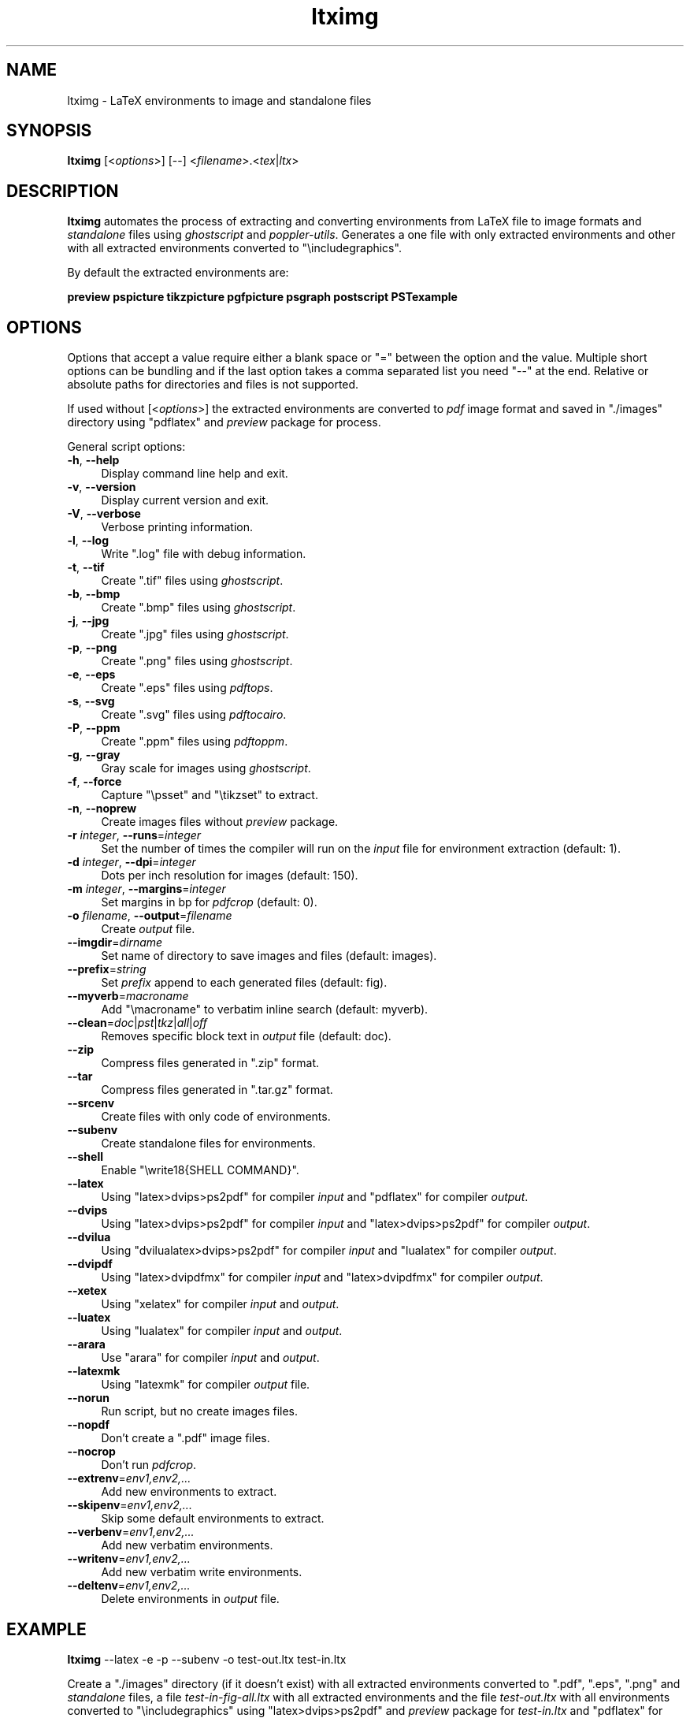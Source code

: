 .\" -*- mode: troff; coding: utf-8 -*-
.\" Automatically generated by Pod::Man 5.01 (Pod::Simple 3.45)
.\"
.\" Standard preamble:
.\" ========================================================================
.de Sp \" Vertical space (when we can't use .PP)
.if t .sp .5v
.if n .sp
..
.de Vb \" Begin verbatim text
.ft CW
.nf
.ne \\$1
..
.de Ve \" End verbatim text
.ft R
.fi
..
.\" \*(C` and \*(C' are quotes in nroff, nothing in troff, for use with C<>.
.ie n \{\
.    ds C` ""
.    ds C' ""
'br\}
.el\{\
.    ds C`
.    ds C'
'br\}
.\"
.\" Escape single quotes in literal strings from groff's Unicode transform.
.ie \n(.g .ds Aq \(aq
.el       .ds Aq '
.\"
.\" If the F register is >0, we'll generate index entries on stderr for
.\" titles (.TH), headers (.SH), subsections (.SS), items (.Ip), and index
.\" entries marked with X<> in POD.  Of course, you'll have to process the
.\" output yourself in some meaningful fashion.
.\"
.\" Avoid warning from groff about undefined register 'F'.
.de IX
..
.nr rF 0
.if \n(.g .if rF .nr rF 1
.if (\n(rF:(\n(.g==0)) \{\
.    if \nF \{\
.        de IX
.        tm Index:\\$1\t\\n%\t"\\$2"
..
.        if !\nF==2 \{\
.            nr % 0
.            nr F 2
.        \}
.    \}
.\}
.rr rF
.\" ========================================================================
.\"
.IX Title "ltximg 1"
.TH ltximg 1 2024-04-15 2.2 "General Commands Manual"
.\" For nroff, turn off justification.  Always turn off hyphenation; it makes
.\" way too many mistakes in technical documents.
.if n .ad l
.nh
.SH NAME
ltximg \- LaTeX environments to image and standalone files
.SH SYNOPSIS
.IX Header "SYNOPSIS"
\&\fBltximg\fR [<\fIoptions\fR>] [\-\-] <\fIfilename\fR>.<\fItex\fR|\fIltx\fR>
.SH DESCRIPTION
.IX Header "DESCRIPTION"
\&\fBltximg\fR automates the process of extracting and converting
environments from LaTeX file to image formats and \fIstandalone\fR files
using \fIghostscript\fR and \fIpoppler-utils\fR. Generates a one file with
only extracted environments and other with all extracted environments
converted to \f(CW\*(C`\eincludegraphics\*(C'\fR.
.PP
By default the extracted environments are:
.PP
\&\fBpreview\fR \fBpspicture\fR \fBtikzpicture\fR \fBpgfpicture\fR \fBpsgraph\fR \fBpostscript\fR \fBPSTexample\fR
.SH OPTIONS
.IX Header "OPTIONS"
Options that accept a value require either a blank space or \f(CW\*(C`=\*(C'\fR between
the option and the value. Multiple short options can be bundling and
if the last option takes a comma separated list you need \f(CW\*(C`\-\-\*(C'\fR at the end.
Relative or absolute paths for directories and files is not supported.
.PP
If used without [<\fIoptions\fR>] the extracted environments are converted
to \fIpdf\fR image format and saved in \f(CW\*(C`./images\*(C'\fR directory using \f(CW\*(C`pdflatex\*(C'\fR
and \fIpreview\fR package for process.
.PP
General script options:
.IP "\fB\-h\fR, \fB\-\-help\fR" 4
.IX Item "-h, --help"
Display command line help and exit.
.IP "\fB\-v\fR, \fB\-\-version\fR" 4
.IX Item "-v, --version"
Display current version and exit.
.IP "\fB\-V\fR, \fB\-\-verbose\fR" 4
.IX Item "-V, --verbose"
Verbose printing information.
.IP "\fB\-l\fR, \fB\-\-log\fR" 4
.IX Item "-l, --log"
Write \f(CW\*(C`.log\*(C'\fR file with debug information.
.IP "\fB\-t\fR, \fB\-\-tif\fR" 4
.IX Item "-t, --tif"
Create \f(CW\*(C`.tif\*(C'\fR files using \fIghostscript\fR.
.IP "\fB\-b\fR, \fB\-\-bmp\fR" 4
.IX Item "-b, --bmp"
Create \f(CW\*(C`.bmp\*(C'\fR files using \fIghostscript\fR.
.IP "\fB\-j\fR, \fB\-\-jpg\fR" 4
.IX Item "-j, --jpg"
Create \f(CW\*(C`.jpg\*(C'\fR files using \fIghostscript\fR.
.IP "\fB\-p\fR, \fB\-\-png\fR" 4
.IX Item "-p, --png"
Create \f(CW\*(C`.png\*(C'\fR files using \fIghostscript\fR.
.IP "\fB\-e\fR, \fB\-\-eps\fR" 4
.IX Item "-e, --eps"
Create \f(CW\*(C`.eps\*(C'\fR files using \fIpdftops\fR.
.IP "\fB\-s\fR, \fB\-\-svg\fR" 4
.IX Item "-s, --svg"
Create \f(CW\*(C`.svg\*(C'\fR files using \fIpdftocairo\fR.
.IP "\fB\-P\fR, \fB\-\-ppm\fR" 4
.IX Item "-P, --ppm"
Create \f(CW\*(C`.ppm\*(C'\fR files using \fIpdftoppm\fR.
.IP "\fB\-g\fR, \fB\-\-gray\fR" 4
.IX Item "-g, --gray"
Gray scale for images using \fIghostscript\fR.
.IP "\fB\-f\fR, \fB\-\-force\fR" 4
.IX Item "-f, --force"
Capture \f(CW\*(C`\epsset\*(C'\fR and \f(CW\*(C`\etikzset\*(C'\fR to extract.
.IP "\fB\-n\fR, \fB\-\-noprew\fR" 4
.IX Item "-n, --noprew"
Create images files without \fIpreview\fR package.
.IP "\fB\-r\fR \fIinteger\fR, \fB\-\-runs\fR=\fIinteger\fR" 4
.IX Item "-r integer, --runs=integer"
Set the number of times the compiler will run on the \fIinput\fR file for
environment extraction (default: 1).
.IP "\fB\-d\fR \fIinteger\fR, \fB\-\-dpi\fR=\fIinteger\fR" 4
.IX Item "-d integer, --dpi=integer"
Dots per inch resolution for images (default: 150).
.IP "\fB\-m\fR \fIinteger\fR, \fB\-\-margins\fR=\fIinteger\fR" 4
.IX Item "-m integer, --margins=integer"
Set margins in bp for \fIpdfcrop\fR (default: 0).
.IP "\fB\-o\fR \fIfilename\fR, \fB\-\-output\fR=\fIfilename\fR" 4
.IX Item "-o filename, --output=filename"
Create \fIoutput\fR file.
.IP \fB\-\-imgdir\fR=\fIdirname\fR 4
.IX Item "--imgdir=dirname"
Set name of directory to save images and files (default: images).
.IP \fB\-\-prefix\fR=\fIstring\fR 4
.IX Item "--prefix=string"
Set \fIprefix\fR append to each generated files (default: fig).
.IP \fB\-\-myverb\fR=\fImacroname\fR 4
.IX Item "--myverb=macroname"
Add \f(CW\*(C`\emacroname\*(C'\fR to verbatim inline search (default: myverb).
.IP \fB\-\-clean\fR=\fIdoc\fR|\fIpst\fR|\fItkz\fR|\fIall\fR|\fIoff\fR 4
.IX Item "--clean=doc|pst|tkz|all|off"
Removes specific block text in \fIoutput\fR file (default: doc).
.IP \fB\-\-zip\fR 4
.IX Item "--zip"
Compress files generated in \f(CW\*(C`.zip\*(C'\fR format.
.IP \fB\-\-tar\fR 4
.IX Item "--tar"
Compress files generated in \f(CW\*(C`.tar.gz\*(C'\fR format.
.IP \fB\-\-srcenv\fR 4
.IX Item "--srcenv"
Create files with only code of environments.
.IP \fB\-\-subenv\fR 4
.IX Item "--subenv"
Create standalone files for environments.
.IP \fB\-\-shell\fR 4
.IX Item "--shell"
Enable \f(CW\*(C`\ewrite18{SHELL COMMAND}\*(C'\fR.
.IP \fB\-\-latex\fR 4
.IX Item "--latex"
Using \f(CW\*(C`latex>dvips>ps2pdf\*(C'\fR for compiler \fIinput\fR and \f(CW\*(C`pdflatex\*(C'\fR for compiler
\&\fIoutput\fR.
.IP \fB\-\-dvips\fR 4
.IX Item "--dvips"
Using \f(CW\*(C`latex>dvips>ps2pdf\*(C'\fR for compiler \fIinput\fR and \f(CW\*(C`latex>dvips>ps2pdf\*(C'\fR for
compiler \fIoutput\fR.
.IP \fB\-\-dvilua\fR 4
.IX Item "--dvilua"
Using \f(CW\*(C`dvilualatex>dvips>ps2pdf\*(C'\fR for compiler \fIinput\fR and \f(CW\*(C`lualatex\*(C'\fR for
compiler \fIoutput\fR.
.IP \fB\-\-dvipdf\fR 4
.IX Item "--dvipdf"
Using \f(CW\*(C`latex>dvipdfmx\*(C'\fR for compiler \fIinput\fR and \f(CW\*(C`latex>dvipdfmx\*(C'\fR for compiler
\&\fIoutput\fR.
.IP \fB\-\-xetex\fR 4
.IX Item "--xetex"
Using \f(CW\*(C`xelatex\*(C'\fR for compiler \fIinput\fR and \fIoutput\fR.
.IP \fB\-\-luatex\fR 4
.IX Item "--luatex"
Using \f(CW\*(C`lualatex\*(C'\fR for compiler \fIinput\fR and \fIoutput\fR.
.IP \fB\-\-arara\fR 4
.IX Item "--arara"
Use \f(CW\*(C`arara\*(C'\fR for compiler \fIinput\fR and \fIoutput\fR.
.IP \fB\-\-latexmk\fR 4
.IX Item "--latexmk"
Using \f(CW\*(C`latexmk\*(C'\fR for compiler \fIoutput\fR file.
.IP \fB\-\-norun\fR 4
.IX Item "--norun"
Run script, but no create images files.
.IP \fB\-\-nopdf\fR 4
.IX Item "--nopdf"
Don't create a \f(CW\*(C`.pdf\*(C'\fR image files.
.IP \fB\-\-nocrop\fR 4
.IX Item "--nocrop"
Don't run \fIpdfcrop\fR.
.IP \fB\-\-extrenv\fR=\fIenv1,env2,...\fR 4
.IX Item "--extrenv=env1,env2,..."
Add new environments to extract.
.IP \fB\-\-skipenv\fR=\fIenv1,env2,...\fR 4
.IX Item "--skipenv=env1,env2,..."
Skip some default environments to extract.
.IP \fB\-\-verbenv\fR=\fIenv1,env2,...\fR 4
.IX Item "--verbenv=env1,env2,..."
Add new verbatim environments.
.IP \fB\-\-writenv\fR=\fIenv1,env2,...\fR 4
.IX Item "--writenv=env1,env2,..."
Add new verbatim write environments.
.IP \fB\-\-deltenv\fR=\fIenv1,env2,...\fR 4
.IX Item "--deltenv=env1,env2,..."
Delete environments in \fIoutput\fR file.
.SH EXAMPLE
.IX Header "EXAMPLE"
\&\fBltximg\fR \-\-latex \-e \-p \-\-subenv \-o test\-out.ltx test\-in.ltx
.PP
Create a \f(CW\*(C`./images\*(C'\fR directory (if it doesn't exist) with all extracted
environments converted to \f(CW\*(C`.pdf\*(C'\fR, \f(CW\*(C`.eps\*(C'\fR, \f(CW\*(C`.png\*(C'\fR and \fIstandalone\fR
files, a file \fItest\-in\-fig\-all.ltx\fR with all extracted environments
and the file \fItest\-out.ltx\fR with all environments converted to
\&\f(CW\*(C`\eincludegraphics\*(C'\fR using \f(CW\*(C`latex>dvips>ps2pdf\*(C'\fR and \fIpreview\fR
package for \fItest\-in.ltx\fR and \f(CW\*(C`pdflatex\*(C'\fR for \fItest\-out.ltx\fR.
.SH DOCUMENTATION
.IX Header "DOCUMENTATION"
For full documentation use:
.PP
texdoc \fBltximg\fR
.SH "ISSUES AND REPORTS"
.IX Header "ISSUES AND REPORTS"
\&\fBRepository\fR : <https://github.com/pablgonz/ltximg>
.PP
\&\fBBug tracker\fR: <https://github.com/pablgonz/ltximg/issues>
.SH AUTHOR
.IX Header "AUTHOR"
Pablo González Luengo, \fIpablgonz@yahoo.com\fR.
.SH "COPYRIGHT AND LICENSE"
.IX Header "COPYRIGHT AND LICENSE"
Copyright 2013\-2024 Pablo González, \fIpablgonz@yahoo.com\fR.
.PP
This program is free software; you can redistribute it and/or modify
it under the terms of the GNU General Public License as published by
the Free Software Foundation; either version 3 of the License, or
(at your option) any later version.
.PP
This program is distributed in the hope that it will be useful, but
WITHOUT ANY WARRANTY; without even the implied warranty of
MERCHANTABILITY or FITNESS FOR A PARTICULAR PURPOSE.  See the GNU
General Public License for more details.
.SH "SEE ALSO"
.IX Header "SEE ALSO"
\&\fBgs\fR\|(1), \fBdvips\fR\|(1), \fBps2pdf\fR\|(1), \fBpdfcrop\fR\|(1), \fBpdftops\fR\|(1), \fBpdftocairo\fR\|(1), \fBpdftoppm\fR\|(1)
